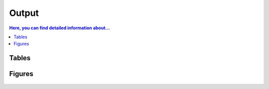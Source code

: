 .. _output::
Output
======

.. contents:: Here, you can find detailed information about...
   :local:
   :backlinks: none

Tables
^^^^^^

Figures
^^^^^^

.. figure:: /_static/MAG_metabolic_pathways.*

.. raw:: html
   :file: /_static/prokaryotic_metabolic_pathways.html
